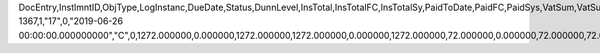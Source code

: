 DocEntry,InstlmntID,ObjType,LogInstanc,DueDate,Status,DunnLevel,InsTotal,InsTotalFC,InsTotalSy,PaidToDate,PaidFC,PaidSys,VatSum,VatSumFC,VatSumSy,VatPaid,VatPaidFC,VatPaidSys,TotalExpns,TotalExpFC,TotalExpSC,ExpAppl,ExpApplFC,ExpApplSC,WTSum,WTSumFC,WTSumSC,WTApplied,WTAppliedF,WTAppliedS,TotalBlck,TotalBlckF,TotalBlckS,VATBlck,VATBlckFC,VATBlckSC,ExpnsBlck,ExpnsBlckF,ExpnsBlckS,WTBlocked,WTBlockedF,WTBlockedS,InstPrcnt,DunWizBlck,DunDate,Paid,PaidFrgn,PaidSc,reserved,TaxOnExp,TaxOnExpFc,TaxOnExpSc,TaxOnExpAp,TaxOnExApF,TaxOnExApS,TaxOnExBlo,TaxOnExBlF,TaxOnExBlS,LvlUpdDate,Ordered,PaidDpm,PaidDpmFc,PaidDpmSc,EncryptIV
1367,1,"17",0,"2019-06-26 00:00:00.000000000","C",0,1272.000000,0.000000,1272.000000,1272.000000,0.000000,1272.000000,72.000000,0.000000,72.000000,72.000000,0.000000,72.000000,0.000000,0.000000,0.000000,0.000000,0.000000,0.000000,0.000000,0.000000,0.000000,0.000000,0.000000,0.000000,0.000000,0.000000,0.000000,0.000000,0.000000,0.000000,0.000000,0.000000,0.000000,0.000000,0.000000,0.000000,100.000000,"N",?,0.000000,0.000000,0.000000,"N",0.000000,0.000000,0.000000,0.000000,0.000000,0.000000,0.000000,0.000000,0.000000,?,"N",0.000000,0.000000,0.000000,?
